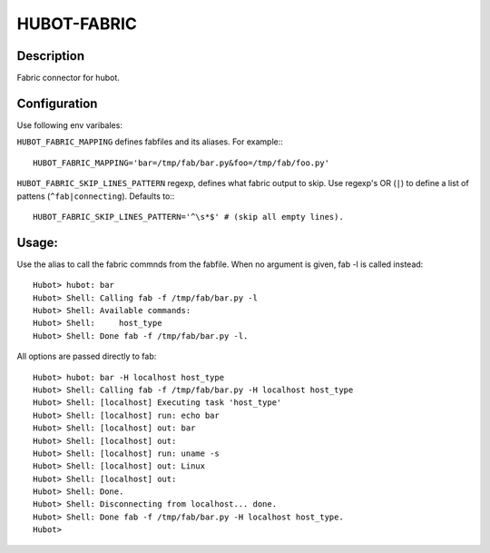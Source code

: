 HUBOT-FABRIC
============

Description
-----------

Fabric connector for hubot.


Configuration
-------------
Use following env varibales:


``HUBOT_FABRIC_MAPPING`` defines fabfiles and its aliases. For example:::

    HUBOT_FABRIC_MAPPING='bar=/tmp/fab/bar.py&foo=/tmp/fab/foo.py'

``HUBOT_FABRIC_SKIP_LINES_PATTERN`` regexp, defines what fabric output
to skip. Use regexp's OR (``|``) to define a list of pattens (``^fab|connecting``).
Defaults to:::

    HUBOT_FABRIC_SKIP_LINES_PATTERN='^\s*$' # (skip all empty lines).

Usage:
------

Use the alias to call the fabric commnds from the fabfile. When no argument is
given, fab -l is called instead::


    Hubot> hubot: bar
    Hubot> Shell: Calling fab -f /tmp/fab/bar.py -l
    Hubot> Shell: Available commands:
    Hubot> Shell:     host_type
    Hubot> Shell: Done fab -f /tmp/fab/bar.py -l.

All options are passed directly to fab::

    Hubot> hubot: bar -H localhost host_type
    Hubot> Shell: Calling fab -f /tmp/fab/bar.py -H localhost host_type
    Hubot> Shell: [localhost] Executing task 'host_type'
    Hubot> Shell: [localhost] run: echo bar
    Hubot> Shell: [localhost] out: bar
    Hubot> Shell: [localhost] out: 
    Hubot> Shell: [localhost] run: uname -s
    Hubot> Shell: [localhost] out: Linux
    Hubot> Shell: [localhost] out: 
    Hubot> Shell: Done.
    Hubot> Shell: Disconnecting from localhost... done.
    Hubot> Shell: Done fab -f /tmp/fab/bar.py -H localhost host_type.
    Hubot> 

